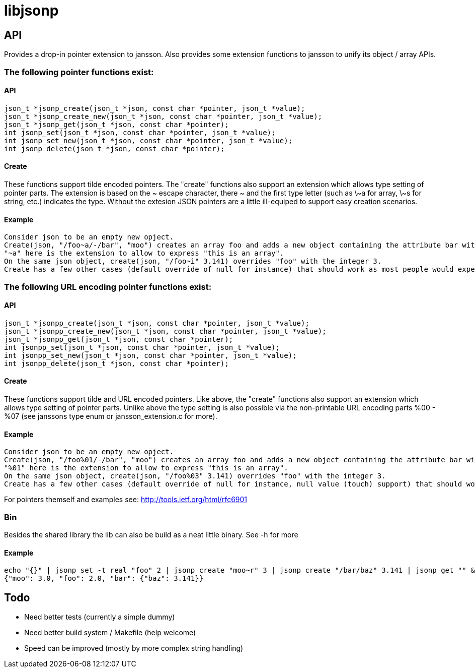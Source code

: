 = libjsonp

== API

Provides a drop-in pointer extension to jansson. Also provides some extension functions to jansson to unify its object / array APIs.

=== The following pointer functions exist:

==== API

[source,c]
----
json_t *jsonp_create(json_t *json, const char *pointer, json_t *value);
json_t *jsonp_create_new(json_t *json, const char *pointer, json_t *value);
json_t *jsonp_get(json_t *json, const char *pointer);
int jsonp_set(json_t *json, const char *pointer, json_t *value);
int jsonp_set_new(json_t *json, const char *pointer, json_t *value);
int jsonp_delete(json_t *json, const char *pointer);
----

==== Create

These functions support tilde encoded pointers. The "create" functions also support an extension which allows type setting of pointer parts. The extension is based on the $$~ escape character, there ~ and the first type letter (such as \~a for array, \~s for string, etc.) indicates the type$$. Without the extesion JSON pointers are a little ill-equiped to support easy creation scenarios.

==== Example

 Consider json to be an empty new opject.
 Create(json, "/foo~a/-/bar", "moo") creates an array foo and adds a new object containing the attribute bar with the value moo.
 "~a" here is the extension to allow to express "this is an array".
 On the same json object, create(json, "/foo~i" 3.141) overrides "foo" with the integer 3.
 Create has a few other cases (default override of null for instance) that should work as most people would expect.


=== The following URL encoding pointer functions exist:

==== API

[source,c]
----
json_t *jsonpp_create(json_t *json, const char *pointer, json_t *value);
json_t *jsonpp_create_new(json_t *json, const char *pointer, json_t *value);
json_t *jsonpp_get(json_t *json, const char *pointer);
int jsonpp_set(json_t *json, const char *pointer, json_t *value);
int jsonpp_set_new(json_t *json, const char *pointer, json_t *value);
int jsonpp_delete(json_t *json, const char *pointer);
----

==== Create

These functions support tilde and URL encoded pointers. Like above, the "create" functions also support an extension which allows type setting of pointer parts. Unlike above the type setting is also possible via the non-printable URL encoding parts %00 - %07 (see janssons type enum or jansson_extension.c for more).

==== Example

 Consider json to be an empty new opject.
 Create(json, "/foo%01/-/bar", "moo") creates an array foo and adds a new object containing the attribute bar with the value moo.
 "%01" here is the extension to allow to express "this is an array".
 On the same json object, create(json, "/foo%03" 3.141) overrides "foo" with the integer 3.
 Create has a few other cases (default override of null for instance, null value (touch) support) that should work as most people would expect.


For pointers themself and examples see: http://tools.ietf.org/html/rfc6901

=== Bin

Besides the shared library the lib can also be build as a neat little binary. See -h for more

==== Example

[source,bash]
----
echo "{}" | jsonp set -t real "foo" 2 | jsonp create "moo~r" 3 | jsonp create "/bar/baz" 3.141 | jsonp get "" && printf "\n"
{"moo": 3.0, "foo": 2.0, "bar": {"baz": 3.141}}
----

== Todo

* Need better tests (currently a simple dummy)
* Need better build system / Makefile (help welcome)
* Speed can be improved (mostly by more complex string handling)
